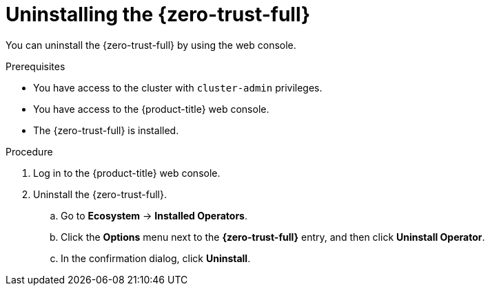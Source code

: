 // Module included in the following assemblies:
//
// * security/zero_trust_workload_identity_manager/zero-trust-manager-uninstall.adoc

:_mod-docs-content-type: PROCEDURE
[id="zero-trust-manager-uninstall-console_{context}"]
= Uninstalling the {zero-trust-full}

You can uninstall the {zero-trust-full} by using the web console.

.Prerequisites

* You have access to the cluster with `cluster-admin` privileges.

* You have access to the {product-title} web console.

* The {zero-trust-full} is installed.

.Procedure

. Log in to the {product-title} web console.

. Uninstall the {zero-trust-full}.

.. Go to *Ecosystem* -> *Installed Operators*.

.. Click the *Options* menu next to the *{zero-trust-full}* entry, and then click *Uninstall Operator*.

.. In the confirmation dialog, click *Uninstall*.

